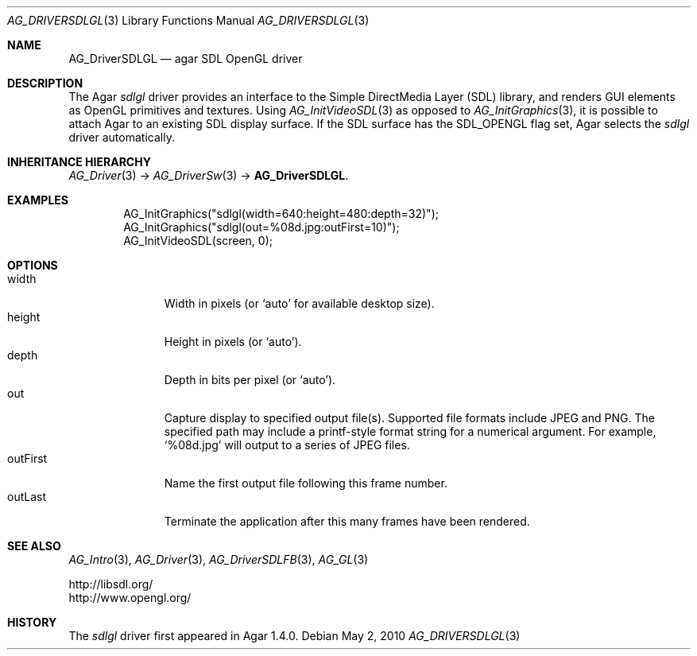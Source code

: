 .\" Copyright (c) 2010 Hypertriton, Inc. <http://hypertriton.com/>
.\" All rights reserved.
.\"
.\" Redistribution and use in source and binary forms, with or without
.\" modification, are permitted provided that the following conditions
.\" are met:
.\" 1. Redistributions of source code must retain the above copyright
.\"    notice, this list of conditions and the following disclaimer.
.\" 2. Redistributions in binary form must reproduce the above copyright
.\"    notice, this list of conditions and the following disclaimer in the
.\"    documentation and/or other materials provided with the distribution.
.\" 
.\" THIS SOFTWARE IS PROVIDED BY THE AUTHOR ``AS IS'' AND ANY EXPRESS OR
.\" IMPLIED WARRANTIES, INCLUDING, BUT NOT LIMITED TO, THE IMPLIED
.\" WARRANTIES OF MERCHANTABILITY AND FITNESS FOR A PARTICULAR PURPOSE
.\" ARE DISCLAIMED. IN NO EVENT SHALL THE AUTHOR BE LIABLE FOR ANY DIRECT,
.\" INDIRECT, INCIDENTAL, SPECIAL, EXEMPLARY, OR CONSEQUENTIAL DAMAGES
.\" (INCLUDING BUT NOT LIMITED TO, PROCUREMENT OF SUBSTITUTE GOODS OR
.\" SERVICES; LOSS OF USE, DATA, OR PROFITS; OR BUSINESS INTERRUPTION)
.\" HOWEVER CAUSED AND ON ANY THEORY OF LIABILITY, WHETHER IN CONTRACT,
.\" STRICT LIABILITY, OR TORT (INCLUDING NEGLIGENCE OR OTHERWISE) ARISING
.\" IN ANY WAY OUT OF THE USE OF THIS SOFTWARE EVEN IF ADVISED OF THE
.\" POSSIBILITY OF SUCH DAMAGE.
.\"
.Dd May 2, 2010
.Dt AG_DRIVERSDLGL 3
.Os
.ds vT Agar API Reference
.ds oS Agar 1.4.1
.Sh NAME
.Nm AG_DriverSDLGL
.Nd agar SDL OpenGL driver
.Sh DESCRIPTION
The Agar
.Va sdlgl
driver provides an interface to the Simple DirectMedia Layer (SDL) library,
and renders GUI elements as OpenGL primitives and textures.
Using
.Xr AG_InitVideoSDL 3
as opposed to
.Xr AG_InitGraphics 3 ,
it is possible to attach Agar to an existing SDL display surface.
If the SDL surface has the
.Dv SDL_OPENGL
flag set, Agar selects the
.Va sdlgl
driver automatically.
.Sh INHERITANCE HIERARCHY
.Xr AG_Driver 3 ->
.Xr AG_DriverSw 3 ->
.Nm .
.Sh EXAMPLES
.Bd -literal -offset indent
AG_InitGraphics("sdlgl(width=640:height=480:depth=32)");
AG_InitGraphics("sdlgl(out=%08d.jpg:outFirst=10)");
AG_InitVideoSDL(screen, 0);
.Ed
.Sh OPTIONS
.Bl -tag -compact -width "outFirst "
.It width
Width in pixels (or
.Sq auto
for available desktop size).
.It height
Height in pixels (or
.Sq auto ) .
.It depth
Depth in bits per pixel (or
.Sq auto ) .
.It out
Capture display to specified output file(s).
Supported file formats include JPEG and PNG.
The specified path may include a printf-style format string for a numerical
argument.
For example,
.Sq %08d.jpg
will output to a series of JPEG files.
.It outFirst
Name the first output file following this frame number.
.It outLast
Terminate the application after this many frames have been rendered.
.El
.Sh SEE ALSO
.Xr AG_Intro 3 ,
.Xr AG_Driver 3 ,
.Xr AG_DriverSDLFB 3 ,
.Xr AG_GL 3
.Bd -literal
http://libsdl.org/
http://www.opengl.org/
.Ed
.Sh HISTORY
The
.Va sdlgl
driver first appeared in Agar 1.4.0.
